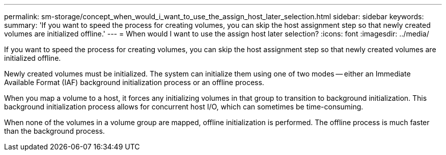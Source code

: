 ---
permalink: sm-storage/concept_when_would_i_want_to_use_the_assign_host_later_selection.html
sidebar: sidebar
keywords: 
summary: 'If you want to speed the process for creating volumes, you can skip the host assignment step so that newly created volumes are initialized offline.'
---
= When would I want to use the assign host later selection?
:icons: font
:imagesdir: ../media/

[.lead]
If you want to speed the process for creating volumes, you can skip the host assignment step so that newly created volumes are initialized offline.

Newly created volumes must be initialized. The system can initialize them using one of two modes -- either an Immediate Available Format (IAF) background initialization process or an offline process.

When you map a volume to a host, it forces any initializing volumes in that group to transition to background initialization. This background initialization process allows for concurrent host I/O, which can sometimes be time-consuming.

When none of the volumes in a volume group are mapped, offline initialization is performed. The offline process is much faster than the background process.
